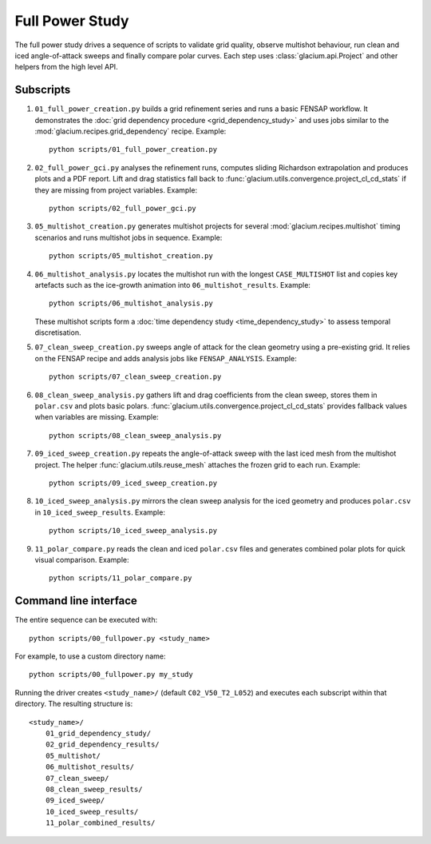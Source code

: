 Full Power Study
================

The full power study drives a sequence of scripts to validate grid quality,
observe multishot behaviour, run clean and iced angle-of-attack sweeps and
finally compare polar curves.  Each step uses
:class:`glacium.api.Project` and other helpers from the high level API.

Subscripts
----------

#. ``01_full_power_creation.py`` builds a grid refinement series and runs a
   basic FENSAP workflow.  It demonstrates the
   :doc:`grid dependency procedure <grid_dependency_study>` and uses jobs
   similar to the :mod:`glacium.recipes.grid_dependency` recipe.  Example::

      python scripts/01_full_power_creation.py

#. ``02_full_power_gci.py`` analyses the refinement runs, computes sliding
   Richardson extrapolation and produces plots and a PDF report.  Lift and drag
   statistics fall back to :func:`glacium.utils.convergence.project_cl_cd_stats`
   if they are missing from project variables.  Example::

      python scripts/02_full_power_gci.py

#. ``05_multishot_creation.py`` generates multishot projects for several
   :mod:`glacium.recipes.multishot` timing scenarios and runs multishot jobs in
   sequence.  Example::

      python scripts/05_multishot_creation.py

#. ``06_multishot_analysis.py`` locates the multishot run with the longest
   ``CASE_MULTISHOT`` list and copies key artefacts such as the ice-growth
   animation into ``06_multishot_results``.  Example::

      python scripts/06_multishot_analysis.py

   These multishot scripts form a :doc:`time dependency study <time_dependency_study>`
   to assess temporal discretisation.

#. ``07_clean_sweep_creation.py`` sweeps angle of attack for the clean geometry
   using a pre-existing grid.  It relies on the FENSAP recipe and adds analysis
   jobs like ``FENSAP_ANALYSIS``.  Example::

      python scripts/07_clean_sweep_creation.py

#. ``08_clean_sweep_analysis.py`` gathers lift and drag coefficients from the
   clean sweep, stores them in ``polar.csv`` and plots basic polars.
   :func:`glacium.utils.convergence.project_cl_cd_stats` provides fallback
   values when variables are missing.  Example::

      python scripts/08_clean_sweep_analysis.py

#. ``09_iced_sweep_creation.py`` repeats the angle-of-attack sweep with the
   last iced mesh from the multishot project.  The helper
   :func:`glacium.utils.reuse_mesh` attaches the frozen grid to each run.
   Example::

      python scripts/09_iced_sweep_creation.py

#. ``10_iced_sweep_analysis.py`` mirrors the clean sweep analysis for the iced
   geometry and produces ``polar.csv`` in ``10_iced_sweep_results``.  Example::

      python scripts/10_iced_sweep_analysis.py

#. ``11_polar_compare.py`` reads the clean and iced ``polar.csv`` files and
   generates combined polar plots for quick visual comparison.  Example::

      python scripts/11_polar_compare.py

Command line interface
----------------------

The entire sequence can be executed with::

   python scripts/00_fullpower.py <study_name>

For example, to use a custom directory name::

   python scripts/00_fullpower.py my_study

Running the driver creates ``<study_name>/`` (default
``C02_V50_T2_L052``) and executes each subscript within that directory.
The resulting structure is::

   <study_name>/
       01_grid_dependency_study/
       02_grid_dependency_results/
       05_multishot/
       06_multishot_results/
       07_clean_sweep/
       08_clean_sweep_results/
       09_iced_sweep/
       10_iced_sweep_results/
       11_polar_combined_results/

